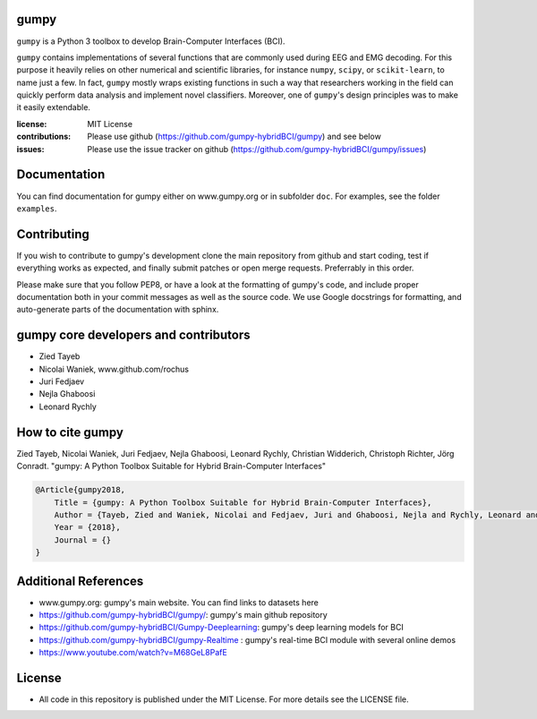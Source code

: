 gumpy
=====

``gumpy`` is a Python 3 toolbox to develop Brain-Computer Interfaces (BCI).

``gumpy`` contains implementations of several functions that are commonly used
during EEG and EMG decoding. For this purpose it heavily relies on other
numerical and scientific libraries, for instance ``numpy``, ``scipy``, or
``scikit-learn``, to name just a few. In fact, ``gumpy`` mostly wraps existing
functions in such a way that researchers working in the field can quickly
perform data analysis and implement novel classifiers. Moreover, one of
``gumpy``'s design principles was to make it easily extendable.

:license: MIT License
:contributions: Please use github (https://github.com/gumpy-hybridBCI/gumpy) and see below
:issues: Please use the issue tracker on github (https://github.com/gumpy-hybridBCI/gumpy/issues)


Documentation
=============

You can find documentation for gumpy either on www.gumpy.org or in subfolder
``doc``. For examples, see the folder ``examples``.


Contributing
============

If you wish to contribute to gumpy's development clone the main repository from
github and start coding, test if everything works as expected, and finally
submit patches or open merge requests. Preferrably in this order.

Please make sure that you follow PEP8, or have a look at the formatting of
gumpy's code, and include proper documentation both in your commit messages as
well as the source code. We use Google docstrings for formatting, and
auto-generate parts of the documentation with sphinx.


gumpy core developers and contributors
======================================
* Zied Tayeb
* Nicolai Waniek, www.github.com/rochus
* Juri Fedjaev
* Nejla Ghaboosi
* Leonard Rychly


How to cite gumpy
=================

Zied Tayeb, Nicolai Waniek, Juri Fedjaev, Nejla Ghaboosi, Leonard Rychly,
Christian Widderich, Christoph Richter, Jörg Conradt. "gumpy: A Python Toolbox
Suitable for Hybrid Brain-Computer Interfaces"


.. code:: latex

    @Article{gumpy2018,
        Title = {gumpy: A Python Toolbox Suitable for Hybrid Brain-Computer Interfaces},
        Author = {Tayeb, Zied and Waniek, Nicolai and Fedjaev, Juri and Ghaboosi, Nejla and Rychly, Leonard and Widderich, Christian and Richter, Christoph and Conradt, Jorg},
        Year = {2018},
        Journal = {}
    }


Additional References
=====================

* www.gumpy.org: gumpy's main website. You can find links to datasets here
* https://github.com/gumpy-hybridBCI/gumpy/: gumpy's main github repository
* https://github.com/gumpy-hybridBCI/Gumpy-Deeplearning: gumpy's deep learning models for BCI
* https://github.com/gumpy-hybridBCI/gumpy-Realtime : gumpy's real-time BCI module with several online demos 
* https://www.youtube.com/watch?v=M68GeL8PafE

License
=======

* All code in this repository is published under the MIT License.
  For more details see the LICENSE file.


